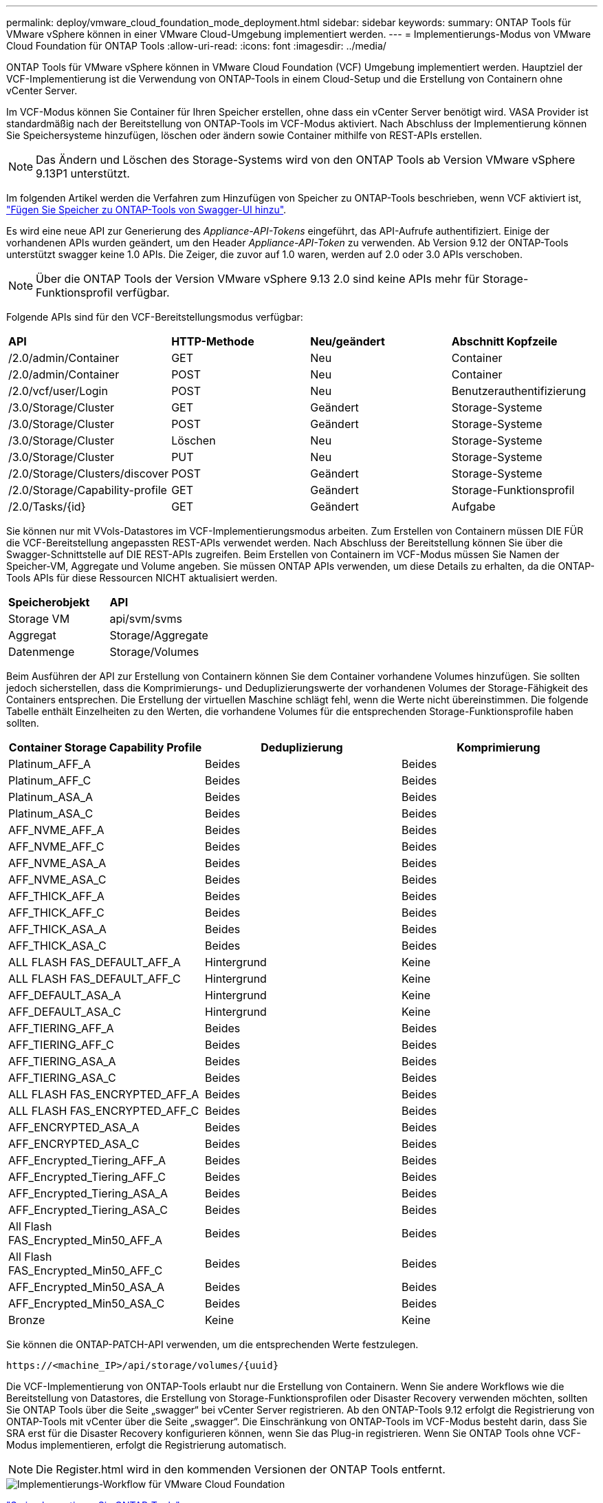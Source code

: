 ---
permalink: deploy/vmware_cloud_foundation_mode_deployment.html 
sidebar: sidebar 
keywords:  
summary: ONTAP Tools für VMware vSphere können in einer VMware Cloud-Umgebung implementiert werden. 
---
= Implementierungs-Modus von VMware Cloud Foundation für ONTAP Tools
:allow-uri-read: 
:icons: font
:imagesdir: ../media/


[role="lead"]
ONTAP Tools für VMware vSphere können in VMware Cloud Foundation (VCF) Umgebung implementiert werden. Hauptziel der VCF-Implementierung ist die Verwendung von ONTAP-Tools in einem Cloud-Setup und die Erstellung von Containern ohne vCenter Server.

Im VCF-Modus können Sie Container für Ihren Speicher erstellen, ohne dass ein vCenter Server benötigt wird. VASA Provider ist standardmäßig nach der Bereitstellung von ONTAP-Tools im VCF-Modus aktiviert. Nach Abschluss der Implementierung können Sie Speichersysteme hinzufügen, löschen oder ändern sowie Container mithilfe von REST-APIs erstellen.


NOTE: Das Ändern und Löschen des Storage-Systems wird von den ONTAP Tools ab Version VMware vSphere 9.13P1 unterstützt.

Im folgenden Artikel werden die Verfahren zum Hinzufügen von Speicher zu ONTAP-Tools beschrieben, wenn VCF aktiviert ist, https://kb.netapp.com/mgmt/OTV/SRA/Storage_Replication_Adapter%3A_How_to_configure_SRA_in_a_SRM_Shared_Recovery_Site["Fügen Sie Speicher zu ONTAP-Tools von Swagger-UI hinzu"].

Es wird eine neue API zur Generierung des _Appliance-API-Tokens_ eingeführt, das API-Aufrufe authentifiziert. Einige der vorhandenen APIs wurden geändert, um den Header _Appliance-API-Token_ zu verwenden. Ab Version 9.12 der ONTAP-Tools unterstützt swagger keine 1.0 APIs. Die Zeiger, die zuvor auf 1.0 waren, werden auf 2.0 oder 3.0 APIs verschoben.


NOTE: Über die ONTAP Tools der Version VMware vSphere 9.13 2.0 sind keine APIs mehr für Storage-Funktionsprofil verfügbar.

Folgende APIs sind für den VCF-Bereitstellungsmodus verfügbar:

|===


| *API* | *HTTP-Methode* | *Neu/geändert* | *Abschnitt Kopfzeile* 


 a| 
/2.0/admin/Container
 a| 
GET
 a| 
Neu
 a| 
Container



 a| 
/2.0/admin/Container
 a| 
POST
 a| 
Neu
 a| 
Container



 a| 
/2.0/vcf/user/Login
 a| 
POST
 a| 
Neu
 a| 
Benutzerauthentifizierung



 a| 
/3.0/Storage/Cluster
 a| 
GET
 a| 
Geändert
 a| 
Storage-Systeme



 a| 
/3.0/Storage/Cluster
 a| 
POST
 a| 
Geändert
 a| 
Storage-Systeme



 a| 
/3.0/Storage/Cluster
 a| 
Löschen
 a| 
Neu
 a| 
Storage-Systeme



 a| 
/3.0/Storage/Cluster
 a| 
PUT
 a| 
Neu
 a| 
Storage-Systeme



 a| 
/2.0/Storage/Clusters/discover
 a| 
POST
 a| 
Geändert
 a| 
Storage-Systeme



 a| 
/2.0/Storage/Capability-profile
 a| 
GET
 a| 
Geändert
 a| 
Storage-Funktionsprofil



 a| 
/2.0/Tasks/{id}
 a| 
GET
 a| 
Geändert
 a| 
Aufgabe

|===
Sie können nur mit VVols-Datastores im VCF-Implementierungsmodus arbeiten. Zum Erstellen von Containern müssen DIE FÜR die VCF-Bereitstellung angepassten REST-APIs verwendet werden. Nach Abschluss der Bereitstellung können Sie über die Swagger-Schnittstelle auf DIE REST-APIs zugreifen. Beim Erstellen von Containern im VCF-Modus müssen Sie Namen der Speicher-VM, Aggregate und Volume angeben. Sie müssen ONTAP APIs verwenden, um diese Details zu erhalten, da die ONTAP-Tools APIs für diese Ressourcen NICHT aktualisiert werden.

|===


| *Speicherobjekt* | *API* 


 a| 
Storage VM
 a| 
api/svm/svms



 a| 
Aggregat
 a| 
Storage/Aggregate



 a| 
Datenmenge
 a| 
Storage/Volumes

|===
Beim Ausführen der API zur Erstellung von Containern können Sie dem Container vorhandene Volumes hinzufügen. Sie sollten jedoch sicherstellen, dass die Komprimierungs- und Deduplizierungswerte der vorhandenen Volumes der Storage-Fähigkeit des Containers entsprechen. Die Erstellung der virtuellen Maschine schlägt fehl, wenn die Werte nicht übereinstimmen. Die folgende Tabelle enthält Einzelheiten zu den Werten, die vorhandene Volumes für die entsprechenden Storage-Funktionsprofile haben sollten.

|===
| *Container Storage Capability Profile* | *Deduplizierung* | *Komprimierung* 


 a| 
Platinum_AFF_A
 a| 
Beides
 a| 
Beides



 a| 
Platinum_AFF_C
 a| 
Beides
 a| 
Beides



 a| 
Platinum_ASA_A
 a| 
Beides
 a| 
Beides



 a| 
Platinum_ASA_C
 a| 
Beides
 a| 
Beides



 a| 
AFF_NVME_AFF_A
 a| 
Beides
 a| 
Beides



 a| 
AFF_NVME_AFF_C
 a| 
Beides
 a| 
Beides



 a| 
AFF_NVME_ASA_A
 a| 
Beides
 a| 
Beides



 a| 
AFF_NVME_ASA_C
 a| 
Beides
 a| 
Beides



 a| 
AFF_THICK_AFF_A
 a| 
Beides
 a| 
Beides



 a| 
AFF_THICK_AFF_C
 a| 
Beides
 a| 
Beides



 a| 
AFF_THICK_ASA_A
 a| 
Beides
 a| 
Beides



 a| 
AFF_THICK_ASA_C
 a| 
Beides
 a| 
Beides



 a| 
ALL FLASH FAS_DEFAULT_AFF_A
 a| 
Hintergrund
 a| 
Keine



 a| 
ALL FLASH FAS_DEFAULT_AFF_C
 a| 
Hintergrund
 a| 
Keine



 a| 
AFF_DEFAULT_ASA_A
 a| 
Hintergrund
 a| 
Keine



 a| 
AFF_DEFAULT_ASA_C
 a| 
Hintergrund
 a| 
Keine



 a| 
AFF_TIERING_AFF_A
 a| 
Beides
 a| 
Beides



 a| 
AFF_TIERING_AFF_C
 a| 
Beides
 a| 
Beides



 a| 
AFF_TIERING_ASA_A
 a| 
Beides
 a| 
Beides



 a| 
AFF_TIERING_ASA_C
 a| 
Beides
 a| 
Beides



 a| 
ALL FLASH FAS_ENCRYPTED_AFF_A
 a| 
Beides
 a| 
Beides



 a| 
ALL FLASH FAS_ENCRYPTED_AFF_C
 a| 
Beides
 a| 
Beides



 a| 
AFF_ENCRYPTED_ASA_A
 a| 
Beides
 a| 
Beides



 a| 
AFF_ENCRYPTED_ASA_C
 a| 
Beides
 a| 
Beides



 a| 
AFF_Encrypted_Tiering_AFF_A
 a| 
Beides
 a| 
Beides



 a| 
AFF_Encrypted_Tiering_AFF_C
 a| 
Beides
 a| 
Beides



 a| 
AFF_Encrypted_Tiering_ASA_A
 a| 
Beides
 a| 
Beides



 a| 
AFF_Encrypted_Tiering_ASA_C
 a| 
Beides
 a| 
Beides



 a| 
All Flash FAS_Encrypted_Min50_AFF_A
 a| 
Beides
 a| 
Beides



 a| 
All Flash FAS_Encrypted_Min50_AFF_C
 a| 
Beides
 a| 
Beides



 a| 
AFF_Encrypted_Min50_ASA_A
 a| 
Beides
 a| 
Beides



 a| 
AFF_Encrypted_Min50_ASA_C
 a| 
Beides
 a| 
Beides



 a| 
Bronze
 a| 
Keine
 a| 
Keine

|===
Sie können die ONTAP-PATCH-API verwenden, um die entsprechenden Werte festzulegen.

`\https://<machine_IP>/api/storage/volumes/{uuid}`

Die VCF-Implementierung von ONTAP-Tools erlaubt nur die Erstellung von Containern. Wenn Sie andere Workflows wie die Bereitstellung von Datastores, die Erstellung von Storage-Funktionsprofilen oder Disaster Recovery verwenden möchten, sollten Sie ONTAP Tools über die Seite „swagger“ bei vCenter Server registrieren. Ab den ONTAP-Tools 9.12 erfolgt die Registrierung von ONTAP-Tools mit vCenter über die Seite „swagger“. Die Einschränkung von ONTAP-Tools im VCF-Modus besteht darin, dass Sie SRA erst für die Disaster Recovery konfigurieren können, wenn Sie das Plug-in registrieren. Wenn Sie ONTAP Tools ohne VCF-Modus implementieren, erfolgt die Registrierung automatisch.


NOTE: Die Register.html wird in den kommenden Versionen der ONTAP Tools entfernt.

image::../media/VCF_deployment.png[Implementierungs-Workflow für VMware Cloud Foundation]

link:../deploy/task_deploy_ontap_tools.html["So implementieren Sie ONTAP-Tools"]
